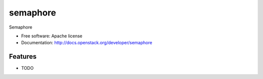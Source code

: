 ===============================
semaphore
===============================

Semaphore

* Free software: Apache license
* Documentation: http://docs.openstack.org/developer/semaphore

Features
--------

* TODO